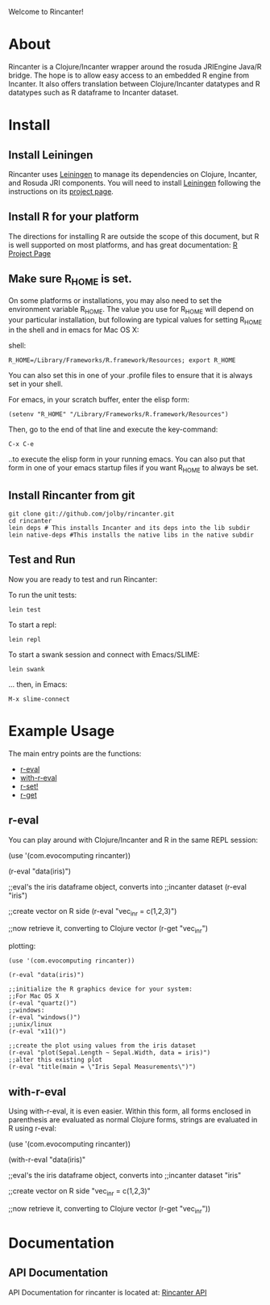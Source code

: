 #+OPTIONS: author:nil timestamp:nil

Welcome to Rincanter!

* About

  Rincanter is a Clojure/Incanter wrapper around the rosuda JRIEngine
  Java/R bridge. The hope is to allow easy access to an embedded R
  engine from Incanter. It also offers translation between
  Clojure/Incanter datatypes and R datatypes such as R dataframe to
  Incanter dataset.

* Install
  
** Install Leiningen
   Rincanter uses [[http://github.com/technomancy/leiningen][Leiningen]] to manage its dependencies on Clojure,
   Incanter, and Rosuda JRI components. You will need to install
   [[http://github.com/technomancy/leiningen][Leiningen]] following the instructions on its
   [[http://github.com/technomancy/leiningen][project page]].
  
** Install R for your platform

   The directions for installing R are outside the scope of this
   document, but R is well supported on most platforms, and has great
   documentation: [[http://cran.r-project.org/][R Project Page]]


** Make sure R_HOME is set.
   On some platforms or installations, you may also need to set the
   environment variable R_HOME. The value you use for R_HOME will
   depend on your particular installation, but following are typical
   values for setting R_HOME in the shell and in emacs for Mac OS X:

   shell:
#+BEGIN_EXAMPLE 
  R_HOME=/Library/Frameworks/R.framework/Resources; export R_HOME
#+END_EXAMPLE

  You can also set this in one of your .profile files to ensure that
  it is always set in your shell. 

  For emacs, in your scratch buffer, enter the elisp form:
#+BEGIN_EXAMPLE 
  (setenv "R_HOME" "/Library/Frameworks/R.framework/Resources")
#+END_EXAMPLE

  Then, go to the end of that line and execute the key-command:

#+BEGIN_EXAMPLE 
  C-x C-e
#+END_EXAMPLE

  ..to execute the elisp form in your running emacs. You can also put
  that form in one of your emacs startup files if you want R_HOME to
  always be set.


** Install Rincanter from git

#+BEGIN_EXAMPLE
   git clone git://github.com/jolby/rincanter.git
   cd rincanter
   lein deps # This installs Incanter and its deps into the lib subdir
   lein native-deps #This installs the native libs in the native subdir 
#+END_EXAMPLE


** Test and Run
   Now you are ready to test and run Rincanter:

   To run the unit tests:
#+BEGIN_EXAMPLE 
   lein test
#+END_EXAMPLE

   To start a repl:
#+BEGIN_EXAMPLE 
   lein repl
#+END_EXAMPLE

   To start a swank session and connect with Emacs/SLIME:

#+BEGIN_EXAMPLE 
   lein swank
#+END_EXAMPLE

   ... then, in Emacs:

#+BEGIN_EXAMPLE 
   M-x slime-connect
#+END_EXAMPLE

* Example Usage
  The main entry points are the functions:
  - [[http://jolby.github.com/rincanter/com.evocomputing.rincanter-api.html#com.evocomputing.rincanter/r-eval][r-eval]]
  - [[http://jolby.github.com/rincanter/com.evocomputing.rincanter-api.html#com.evocomputing.rincanter/with-r-eval][with-r-eval]]
  - [[http://jolby.github.com/rincanter/com.evocomputing.rincanter-api.html#com.evocomputing.rincanter/r-set!][r-set!]]
  - [[http://jolby.github.com/rincanter/com.evocomputing.rincanter-api.html#com.evocomputing.rincanter/r-get][r-get]]

** r-eval
You can play around with Clojure/Incanter and R in the same REPL session:
#+BEGIN_EXAMPLE clojure
   (use '(com.evocomputing rincanter))

   (r-eval "data(iris)")

   ;;eval's the iris dataframe object, converts into
   ;;incanter dataset
   (r-eval "iris")
 
   ;;create vector on R side
   (r-eval "vec_in_r = c(1,2,3)")
   
   ;;now retrieve it, converting to Clojure vector
   (r-get "vec_in_r")
#+END_EXAMPLE

plotting:
#+BEGIN_EXAMPLE
   (use '(com.evocomputing rincanter))

   (r-eval "data(iris)")
   
   ;;initialize the R graphics device for your system:
   ;;For Mac OS X
   (r-eval "quartz()")
   ;;windows: 
   (r-eval "windows()")
   ;;unix/linux
   (r-eval "x11()")

   ;;create the plot using values from the iris dataset
   (r-eval "plot(Sepal.Length ~ Sepal.Width, data = iris)")
   ;;alter this existing plot
   (r-eval "title(main = \"Iris Sepal Measurements\")")
#+END_EXAMPLE
 
** with-r-eval
Using with-r-eval, it is even easier. Within this form, all forms
enclosed in parenthesis are evaluated as normal Clojure forms, strings
are evaluated in R using r-eval:


#+BEGIN_EXAMPLE clojure
   (use '(com.evocomputing rincanter))

   (with-r-eval 
     "data(iris)"

     ;;eval's the iris dataframe object, converts into
     ;;incanter dataset
     "iris"
 
     ;;create vector on R side
     "vec_in_r = c(1,2,3)"
   
     ;;now retrieve it, converting to Clojure vector
     (r-get "vec_in_r"))
#+END_EXAMPLE


* Documentation
** API Documentation

   API Documentation for rincanter is located at:
   [[http://jolby.github.com/rincanter][Rincanter API]]
